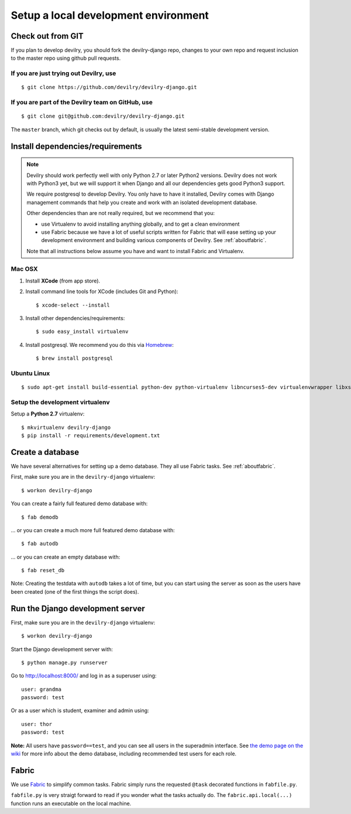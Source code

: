 #####################################
Setup a local development environment
#####################################


******************
Check out from GIT
******************

If you plan to develop devilry, you should fork the devilry-django repo,
changes to your own repo and request inclusion to the master repo using
github pull requests.


If you are just trying out Devilry, use
=======================================
::

    $ git clone https://github.com/devilry/devilry-django.git

If you are part of the Devilry team on GitHub, use
==================================================
::

    $ git clone git@github.com:devilry/devilry-django.git


The ``master`` branch, which git checks out by default, is usually the
latest semi-stable development version.


*********************************
Install dependencies/requirements
*********************************

.. note::
    Devilry should work perfectly well with only Python 2.7 or later Python2 versions.
    Devilry does not work with Python3 yet, but we will support it when Django and all
    our dependencies gets good Python3 support.

    We require postgresql to develop Devilry. You only have to have it installed,
    Devilry comes with Django management commands that help you create and work
    with an isolated development database.

    Other dependencies than are not really required, but we recommend that you:

    - use Virtualenv to avoid installing anything globally, and to get a clean environment
    - use Fabric because we have a lot of useful scripts written for Fabric that will ease
      setting up your development environment and building various components of Devilry.
      See :ref:`aboutfabric`.

    Note that all instructions below assume you have and want to install Fabric and Virtualenv.


Mac OSX
=======

1. Install **XCode** (from app store).
2. Install command line tools for XCode (includes Git and Python)::

    $ xcode-select --install

3. Install other dependencies/requirements::

    $ sudo easy_install virtualenv

4. Install postgresql. We recommend you do this via `Homebrew <http://brew.sh/>`_::

    $ brew install postgresql


Ubuntu Linux
============
::

    $ sudo apt-get install build-essential python-dev python-virtualenv libncurses5-dev virtualenvwrapper libxslt1-dev libxml2 libxml2-dev zlib1g-dev



Setup the development virtualenv
================================
Setup a **Python 2.7** virtualenv::

    $ mkvirtualenv devilry-django
    $ pip install -r requirements/development.txt



.. _createdevenvdb:

*****************
Create a database
*****************
We have several alternatives for setting up a demo database. They all
use Fabric tasks. See :ref:`aboutfabric`.

First, make sure you are in the ``devilry-django`` virtualenv::

    $ workon devilry-django

You can create a fairly full featured demo database with::

    $ fab demodb

... or you can create a much more full featured demo database with::

    $ fab autodb

... or you can create an empty database with::

    $ fab reset_db

Note: Creating the testdata with ``autodb`` takes a lot of time, but you can start using
the server as soon as the users have been created (one of the first
things the script does).



.. _devrunserver:

*********************************
Run the Django development server
*********************************
First, make sure you are in the ``devilry-django`` virtualenv::

    $ workon devilry-django

Start the Django development server with::

    $ python manage.py runserver

Go to http://localhost:8000/ and log in as a superuser using::

    user: grandma
    password: test

Or as a user which is student, examiner and admin using::

    user: thor
    password: test

**Note:** All users have ``password==test``, and you can see all users
in the superadmin interface. See `the demo page on the
wiki <https://github.com/devilry/devilry-django/wiki/demo>`_ for more
info about the demo database, including recommended test users for each
role.


.. _aboutfabric:

******
Fabric
******

We use `Fabric <http://fabfile.org>`_ to simplify common tasks. Fabric
simply runs the requested ``@task`` decorated functions in
``fabfile.py``.

``fabfile.py`` is very straigt forward to read if you wonder what the
tasks actually do. The ``fabric.api.local(...)`` function runs an
executable on the local machine.

